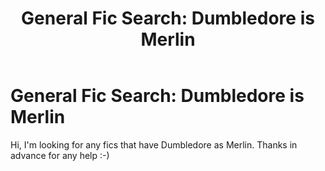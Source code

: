 #+TITLE: General Fic Search: Dumbledore is Merlin

* General Fic Search: Dumbledore is Merlin
:PROPERTIES:
:Author: ezragambler
:Score: 2
:DateUnix: 1616956015.0
:DateShort: 2021-Mar-28
:FlairText: Request
:END:
Hi, I'm looking for any fics that have Dumbledore as Merlin. Thanks in advance for any help :-)

